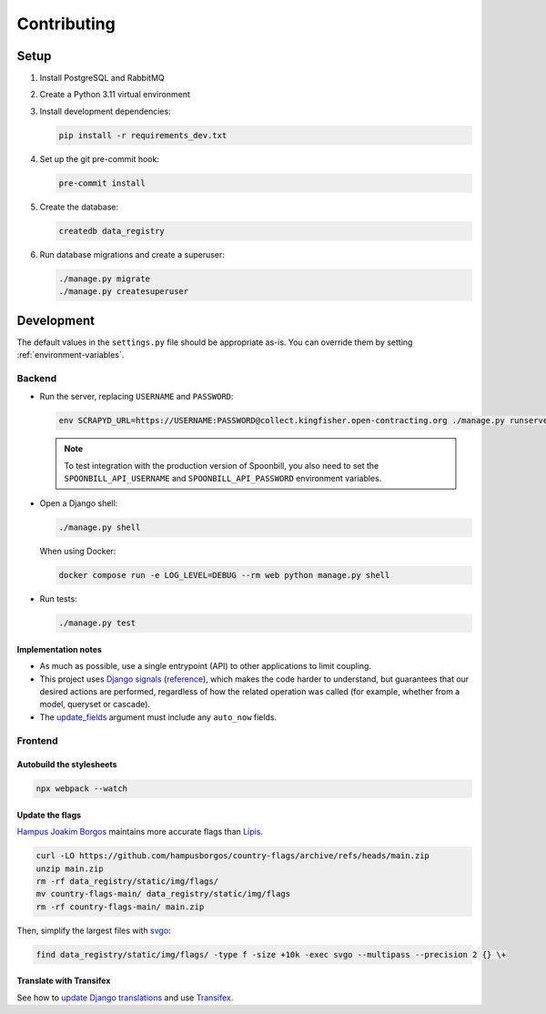 Contributing
============

.. seealso::

   `Django <https://ocp-software-handbook.readthedocs.io/en/latest/python/django.html>`__ in the Software Development Handbook

Setup
-----

#. Install PostgreSQL and RabbitMQ
#. Create a Python 3.11 virtual environment
#. Install development dependencies:

   .. code-block:: bash

      pip install -r requirements_dev.txt

#. Set up the git pre-commit hook:

   .. code-block:: bash

      pre-commit install

#. Create the database:

   .. code-block:: bash

      createdb data_registry

#. Run database migrations and create a superuser:

   .. code-block:: bash

      ./manage.py migrate
      ./manage.py createsuperuser

Development
-----------

The default values in the ``settings.py`` file should be appropriate as-is. You can override them by setting :ref:`environment-variables`.

Backend
~~~~~~~

-  Run the server, replacing ``USERNAME`` and ``PASSWORD``:

   .. code-block:: bash

      env SCRAPYD_URL=https://USERNAME:PASSWORD@collect.kingfisher.open-contracting.org ./manage.py runserver

   .. note::

      To test integration with the production version of Spoonbill, you also need to set the ``SPOONBILL_API_USERNAME`` and ``SPOONBILL_API_PASSWORD`` environment variables.

.. _django-shell:

-  Open a Django shell:

   .. code-block:: bash

      ./manage.py shell

   When using Docker:

   .. code-block:: bash

      docker compose run -e LOG_LEVEL=DEBUG --rm web python manage.py shell

-  Run tests:

   .. code-block:: bash

      ./manage.py test

Implementation notes
^^^^^^^^^^^^^^^^^^^^

-  As much as possible, use a single entrypoint (API) to other applications to limit coupling.
-  This project uses `Django signals <https://docs.djangoproject.com/en/4.2/topics/signals/>`__ (`reference <https://docs.djangoproject.com/en/4.2/ref/signals/>`__), which makes the code harder to understand, but guarantees that our desired actions are performed, regardless of how the related operation was called (for example, whether from a model, queryset or cascade).
-  The `update_fields <https://docs.djangoproject.com/en/4.2/ref/models/instances/#ref-models-update-fields>`__ argument must include any ``auto_now`` fields.

Frontend
~~~~~~~~

Autobuild the stylesheets
^^^^^^^^^^^^^^^^^^^^^^^^^

.. code-block:: bash

   npx webpack --watch

Update the flags
^^^^^^^^^^^^^^^^

`Hampus Joakim Borgos <https://github.com/hampusborgos/country-flags>`__ maintains more accurate flags than `Lipis <https://github.com/lipis/flag-icons>`__.

.. code-block:: bash

   curl -LO https://github.com/hampusborgos/country-flags/archive/refs/heads/main.zip
   unzip main.zip
   rm -rf data_registry/static/img/flags/
   mv country-flags-main/ data_registry/static/img/flags
   rm -rf country-flags-main/ main.zip

Then, simplify the largest files with `svgo <https://github.com/svg/svgo>`__:

.. code-block:: bash

   find data_registry/static/img/flags/ -type f -size +10k -exec svgo --multipass --precision 2 {} \+

Translate with Transifex
^^^^^^^^^^^^^^^^^^^^^^^^

See how to `update Django translations <https://ocp-software-handbook.readthedocs.io/en/latest/python/i18n.html>`__ and use `Transifex <https://www.transifex.com/open-contracting-partnership-1/data-registry/>`__.
